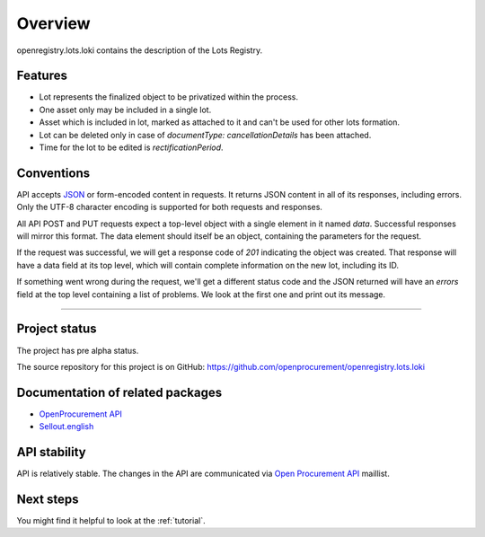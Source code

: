 Overview
========

openregistry.lots.loki contains the description of the Lots Registry.

Features
--------

* Lot represents the finalized object to be privatized within the process.
* One asset only may be included in a single lot.
* Asset which is included in lot, marked as attached to it and can't be used for other lots formation.
* Lot can be deleted only in case of `documentType: cancellationDetails` has been attached.
* Time for the lot to be edited is `rectificationPeriod`. 

Conventions
-----------

API accepts `JSON <http://json.org/>`_ or form-encoded content in
requests.  It returns JSON content in all of its responses, including
errors.  Only the UTF-8 character encoding is supported for both requests
and responses.

All API POST and PUT requests expect a top-level object with a single
element in it named `data`.  Successful responses will mirror this format. 
The data element should itself be an object, containing the parameters for
the request.

If the request was successful, we will get a response code of `201`
indicating the object was created.  That response will have a data field at
its top level, which will contain complete information on the new lot,
including its ID.

If something went wrong during the request, we'll get a different status
code and the JSON returned will have an `errors` field at the top level
containing a list of problems.  We look at the first one and print out its
message.

---------------------

Project status
--------------

The project has pre alpha status.

The source repository for this project is on GitHub: 
https://github.com/openprocurement/openregistry.lots.loki  

Documentation of related packages
---------------------------------

* `OpenProcurement API <http://api-docs.openprocurement.org/en/latest/>`_

* `Sellout.english <http://sellout-english.api-docs.ea2.openprocurement.io/en/latest/>`_

API stability
-------------

API is relatively stable. The changes in the API are communicated via `Open Procurement API
<https://groups.google.com/group/open-procurement-api>`_ maillist.


Next steps
----------
You might find it helpful to look at the :ref:`tutorial`.
